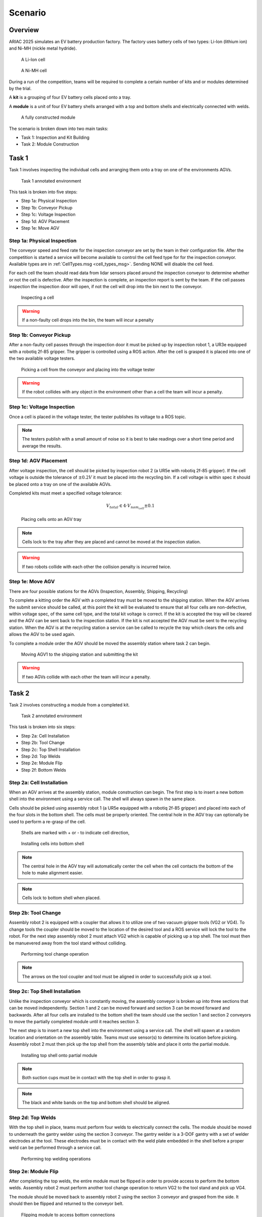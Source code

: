 .. _SCENARIO:

========
Scenario
========

--------
Overview
--------

ARIAC 2025 simulates an EV battery production factory. The factory uses battery cells of two types: Li-Ion (lithium ion) and Ni-MH (nickle metal hydride). 

.. figure:: /_static/images/li-ion_cell.png
  :width: 50%

  A Li-Ion cell

.. figure:: /_static/images/nimh_cell.png
  :width: 50%

  A Ni-MH cell

During a run of the competition, teams will be required to complete a certain number of kits and or modules determined by the trial. 

A **kit** is a grouping of four EV battery cells placed onto a tray. 

A **module** is a unit of four EV battery shells arranged with a top and bottom shells and electrically connected with welds.

.. figure:: /_static/images/module.png
  :width: 50%

  A fully constructed module


The scenario is broken down into two main tasks: 

* Task 1: Inspection and Kit Building
* Task 2: Module Construction

------
Task 1
------

Task 1 involves inspecting the individual cells and arranging them onto a tray on one of the environments AGVs.

.. figure:: /_static/images/task1_environment.png
  :width: 100%

  Task 1 annotated environment 

This task is broken into five steps:

* Step 1a: Physical Inspection 
* Step 1b: Conveyor Pickup
* Step 1c: Voltage Inspection
* Step 1d: AGV Placement
* Step 1e: Move AGV

Step 1a: Physical Inspection 
============================

The conveyor speed and feed rate for the inspection conveyor are set by the team in their configuration file. After the competition is started a service will become available to control the cell feed type for for the inspection conveyor. Available types are in :ref:`CellTypes.msg <cell_types_msg>`. Sending NONE will disable the cell feed.

For each cell the team should read data from lidar sensors placed around the inspection conveyor to determine whether or not the cell is defective. After the inspection is complete, an inspection report is sent by the team. If the cell passes inspection the inspection door will open, if not the cell will drop into the bin next to the conveyor. 

.. figure:: /_static/images/task_1a.gif
  :width: 100%

  Inspecting a cell

.. warning::

  If a non-faulty cell drops into the bin, the team will incur a penalty


Step 1b: Conveyor Pickup 
========================

After a non-faulty cell passes through the inspection door it must be picked up by inspection robot 1, a UR3e equipped with a robotiq 2f-85 gripper. The gripper is controlled using a ROS action. After the cell is grasped it is placed into one of the two available voltage testers. 

.. figure:: /_static/images/task_1b.gif
  :width: 100%

  Picking a cell from the conveyor and placing into the voltage tester

.. warning::

  If the robot collides with any object in the environment other than a cell the team will incur a penalty.


Step 1c: Voltage Inspection
===========================

Once a cell is placed in the voltage tester, the tester publishes its voltage to a ROS topic.


.. note::

  The testers publish with a small amount of noise so it is best to take readings over a short time period and average the results. 

Step 1d: AGV Placement
======================

After voltage inspection, the cell should be picked by inspection robot 2 (a UR5e with robotiq 2f-85 gripper). If the cell voltage is outside the tolerance of :math:`\pm 0.2 V` it must be placed into the recycling bin. If a cell voltage is within spec it should be placed onto a tray on one of the available AGVs. 

Completed kits must meet a specified voltage tolerance:

.. math::

  V_{total} \in 4 \cdot V_{nom_cell} \pm 0.1


.. figure:: /_static/images/task_1d.gif
  :width: 100%

  Placing cells onto an AGV tray

.. note::

  Cells lock to the tray after they are placed and cannot be moved at the inspection station. 

.. warning::

  If two robots collide with each other the collision penalty is incurred twice. 


Step 1e: Move AGV
=================

There are four possible stations for the AGVs (Inspection, Assembly, Shipping, Recycling)

To complete a kitting order the AGV with a completed tray must be moved to the shipping station. When the AGV arrives the submit service should be called, at this point the kit will be evaluated to ensure that all four cells are non-defective, within voltage spec, of the same cell type, and the total kit voltage is correct. If the kit is accepted the tray will be cleared and the AGV can be sent back to the inspection station. If the kit is not accepted the AGV must be sent to the recycling station. When the AGV is at the recycling station a service can be called to recycle the tray which clears the cells and allows the AGV to be used again. 

To complete a module order the AGV should be moved the assembly station where task 2 can begin.

.. figure:: /_static/images/task_1e.gif
  :width: 100%

  Moving AGV1 to the shipping station and submitting the kit

.. warning::

  If two AGVs collide with each other the team will incur a penalty.

------
Task 2
------

Task 2 involves constructing a module from a completed kit.

.. figure:: /_static/images/task2_environment.png
  :width: 100%

  Task 2 annotated environment

This task is broken into six steps:

* Step 2a: Cell Installation
* Step 2b: Tool Change
* Step 2c: Top Shell Installation
* Step 2d: Top Welds
* Step 2e: Module Flip
* Step 2f: Bottom Welds

Step 2a: Cell Installation
==========================

When an AGV arrives at the assembly station, module construction can begin. The first step is to insert a new bottom shell into the environment using a service call. The shell will always spawn in the same place. 

Cells should be picked using assembly robot 1 (a UR5e equipped with a robotiq 2f-85 gripper) and placed into each of the four slots in the bottom shell. The cells must be properly oriented. The central hole in the AGV tray can optionally be used to perform a re-grasp of the cell.

.. figure:: /_static/images/shell_interior.png
  :width: 100%

  Shells are marked with + or - to indicate cell direction, 

.. figure:: /_static/images/task_2a.gif
  :width: 100%

  Installing cells into bottom shell

.. note::

  The central hole in the AGV tray will automatically center the cell when the cell contacts the bottom of the hole to make alignment easier. 

.. note::

  Cells lock to bottom shell when placed.


Step 2b: Tool Change
====================

Assembly robot 2 is equipped with a coupler that allows it to utilize one of two vacuum gripper tools (VG2 or VG4). To change tools the coupler should be moved to the location of the desired tool and a ROS service will lock the tool to the robot. For the next step assembly robot 2 must attach VG2 which is capable of picking up a top shell. The tool must then be manuevered away from the tool stand without colliding. 

.. figure:: /_static/images/task_2b.gif
  :width: 100%

  Performing tool change operation

.. note::

  The arrows on the tool coupler and tool must be aligned in order to successfully pick up a tool. 


Step 2c: Top Shell Installation
===============================

Unlike the inspection conveyor which is constantly moving, the assembly conveyor is broken up into three sections that can be moved independently. Section 1 and 2 can be moved forward and section 3 can be moved forward and backwards. After all four cells are installed to the bottom shell the team should use the section 1 and section 2 conveyors to move the partially completed module until it reaches section 3. 

The next step is to insert a new top shell into the environment using a service call. The shell will spawn at a random location and orientation on the assembly table. Teams must use sensor(s) to determine its location before picking. Assembly robot 2 must then pick up the top shell from the assembly table and place it onto the partial module. 

.. figure:: /_static/images/task_2c.gif
  :width: 100%

  Installing top shell onto partial module

.. note::

  Both suction cups must be in contact with the top shell in order to grasp it.

.. note::

  The black and white bands on the top and bottom shell should be aligned.  

Step 2d: Top Welds
==================

With the top shell in place, teams must perform four welds to electrically connect the cells. The module should be moved to underneath the gantry welder using the section 3 conveyor. The gantry welder is a 3-DOF gantry with a set of welder electrodes at the tool. These electrodes must be in contact with the weld plate embedded in the shell before a proper weld can be performed through a service call. 

.. figure:: /_static/images/task_2d.gif
  :width: 100%

  Performing top welding operations

Step 2e: Module Flip
====================

After completing the top welds, the entire module must be flipped in order to provide access to perform the bottom welds. Assembly robot 2 must perform another tool change operation to return VG2 to the tool stand and pick up VG4. 

The module should be moved back to assembly robot 2 using the section 3 conveyor and grasped from the side. It should then be flipped and returned to the conveyor belt.  

.. figure:: /_static/images/task_2e.gif
  :width: 100%

  Flipping module to access bottom connections

.. note::

  Two of the suction cups must be in contact with the top shell and the other two must be in contact with the bottom shell in order to grasp the module. 

.. warning::

  If the module or any components of the module drop on the floor or any other invalid surface the team will incur a penalty


Step 2f: Bottom Welds
=====================

The final step involves performing welding operations on the bottom connections to complete the electrical circuit of the module. This completes the module construction process. The module can then be moved to the end of the conveyor to the submission area and the submit module service can be called. 

.. figure:: /_static/images/task_2f.gif
  :width: 100%

  Performing bottom welding operations

.. note::

  The module will be removed from the environment
